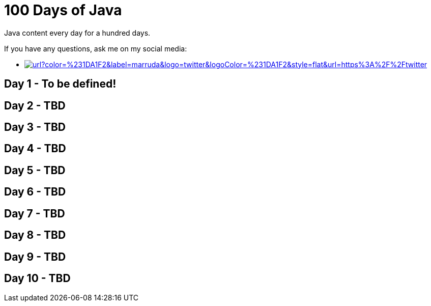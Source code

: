 # 100 Days of Java

:shields-cdn: https://img.shields.io/

:toc:

Java content every day for a hundred days.

If you have any questions, ask me on my social media:

 - image:{shields-cdn}twitter/url?color=%231DA1F2&label=marruda&logo=twitter&logoColor=%231DA1F2&style=flat&url=https%3A%2F%2Ftwitter.com%2Fmaxdearruda[caption="@maxdearruda",link=https://twitter.com/maxdearruda]

== Day 1 - To be defined!
== Day 2 - TBD
== Day 3 - TBD
== Day 4 - TBD
== Day 5 - TBD
== Day 6 - TBD
== Day 7 - TBD
== Day 8 - TBD
== Day 9 - TBD
== Day 10 - TBD
